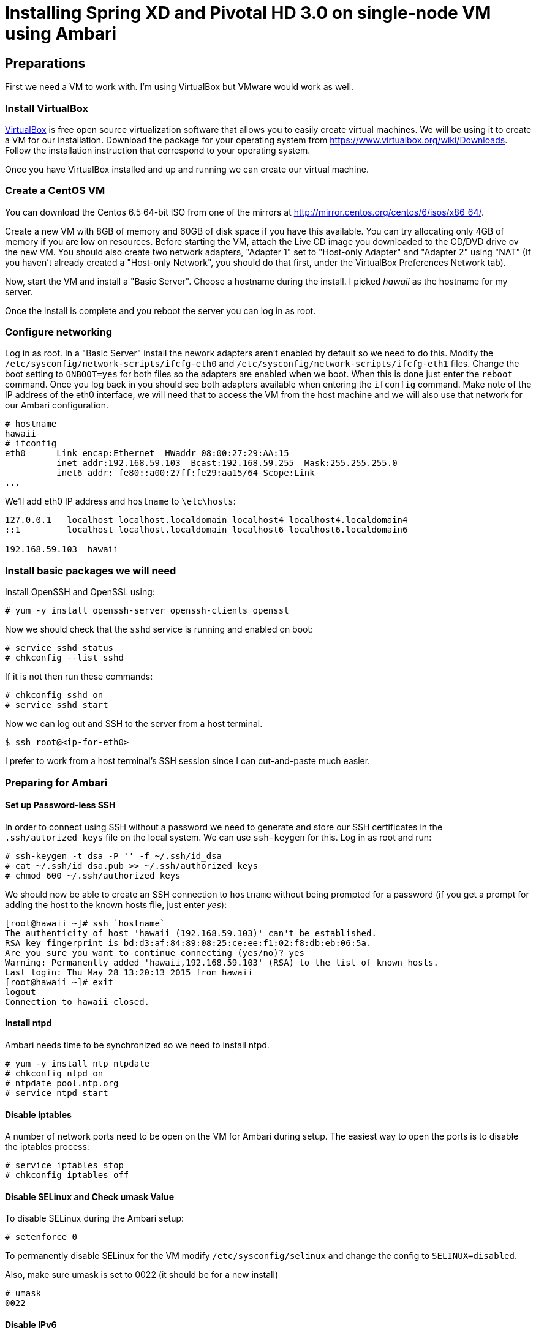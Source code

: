 Installing Spring XD and Pivotal HD 3.0 on single-node VM using Ambari
======================================================================

Preparations
------------

First we need a VM to work with. I'm using VirtualBox but VMware would work as well.

=== Install VirtualBox 

link:https://www.virtualbox.org/[VirtualBox] is free open source virtualization software that allows you to easily create virtual machines. We will be using it to create a VM for our installation. Download the package for your operating system from link:https://www.virtualbox.org/wiki/Downloads[https://www.virtualbox.org/wiki/Downloads]. Follow the installation instruction that correspond to your operating system.

Once you have VirtualBox installed and up and running we can create our virtual machine.

=== Create a CentOS VM

You can download the Centos 6.5 64-bit ISO from one of the mirrors at link:http://mirror.centos.org/centos/6/isos/x86_64/[http://mirror.centos.org/centos/6/isos/x86_64/].

Create a new VM with 8GB of memory and 60GB of disk space if you have this available. You can try allocating only 4GB of memory if you are low on resources. Before starting the VM, attach the Live CD image you downloaded to the CD/DVD drive ov the new VM. You should also create two network adapters, "Adapter 1" set to "Host-only Adapter" and "Adapter 2" using "NAT" (If you haven't already created a "Host-only Network", you should do that first, under the VirtualBox Preferences Network tab). 

Now, start the VM and install a "Basic Server". Choose a hostname during the install. I picked 'hawaii' as the hostname for my server.

Once the install is complete and you reboot the server you can log in as root.

=== Configure networking

Log in as root. In a "Basic Server" install the nework adapters aren't enabled by default so we need to do this. Modify the `/etc/sysconfig/network-scripts/ifcfg-eth0` and `/etc/sysconfig/network-scripts/ifcfg-eth1` files. Change the boot setting to `ONBOOT=yes` for both files so the adapters are enabled when we boot. When this is done just enter the `reboot` command. Once you log back in you should see both adapters available when entering the `ifconfig` command. Make note of the IP address of the eth0 interface, we will need that to access the VM from the host machine and we will also use that network for our Ambari configuration.

[source]
----
# hostname
hawaii
# ifconfig
eth0      Link encap:Ethernet  HWaddr 08:00:27:29:AA:15  
          inet addr:192.168.59.103  Bcast:192.168.59.255  Mask:255.255.255.0
          inet6 addr: fe80::a00:27ff:fe29:aa15/64 Scope:Link
...
----

We'll add eth0 IP address and `hostname` to `\etc\hosts`:

[source]
----
127.0.0.1   localhost localhost.localdomain localhost4 localhost4.localdomain4
::1         localhost localhost.localdomain localhost6 localhost6.localdomain6

192.168.59.103	hawaii
----


=== Install basic packages we will need

Install OpenSSH and OpenSSL using:

[source]
----
# yum -y install openssh-server openssh-clients openssl
----

Now we should check that the `sshd` service is running and enabled on boot:

[source]
----
# service sshd status
# chkconfig --list sshd
----

If it is not then run these commands:

[source]
----
# chkconfig sshd on
# service sshd start
----

Now we can log out and SSH to the server from a host terminal.

[source]
----
$ ssh root@<ip-for-eth0>
----

I prefer to work from a host terminal's SSH session since I can cut-and-paste much easier.

=== Preparing for Ambari

==== Set up Password-less SSH 

In order to connect using SSH without a password we need to generate and store our SSH certificates in the `.ssh/autorized_keys` file on the local system. We can use `ssh-keygen` for this. Log in as root and run:

[source]
----
# ssh-keygen -t dsa -P '' -f ~/.ssh/id_dsa 
# cat ~/.ssh/id_dsa.pub >> ~/.ssh/authorized_keys
# chmod 600 ~/.ssh/authorized_keys
----

We should now be able to create an SSH connection to `hostname` without being prompted for a password (if you get a prompt for adding the host to the known hosts file, just enter 'yes'):

[source]
----
[root@hawaii ~]# ssh `hostname`
The authenticity of host 'hawaii (192.168.59.103)' can't be established.
RSA key fingerprint is bd:d3:af:84:89:08:25:ce:ee:f1:02:f8:db:eb:06:5a.
Are you sure you want to continue connecting (yes/no)? yes
Warning: Permanently added 'hawaii,192.168.59.103' (RSA) to the list of known hosts.
Last login: Thu May 28 13:20:13 2015 from hawaii
[root@hawaii ~]# exit
logout
Connection to hawaii closed.
----

==== Install ntpd

Ambari needs time to be synchronized so we need to install ntpd.

[source]
----
# yum -y install ntp ntpdate
# chkconfig ntpd on
# ntpdate pool.ntp.org
# service ntpd start
----


==== Disable iptables

A number of network ports need to be open on the VM for Ambari during setup. The easiest way to open the ports is to disable the iptables process:

[source]
----
# service iptables stop
# chkconfig iptables off
----

==== Disable SELinux and Check umask Value

To disable SELinux during the Ambari setup:

[source]
----
# setenforce 0
----

To permanently disable SELinux for the VM modify `/etc/sysconfig/selinux` and change the config to `SELINUX=disabled`.

Also, make sure umask is set to 0022 (it should be for a new install)

[source]
----
# umask
0022
----

==== Disable IPv6

Log in as root and cut-and-paste the following commands into your terminal window to disable IPv6:

[source]
----
mkdir -p /etc/sysctl.d
( cat > /etc/sysctl.d/99-hadoop-ipv6.conf <<-'EOF'
## Disabled ipv6
## Provided by Ambari Bootstrap
net.ipv6.conf.all.disable_ipv6 = 1
net.ipv6.conf.default.disable_ipv6 = 1
net.ipv6.conf.lo.disable_ipv6 = 1
EOF
    )
sysctl -e -p /etc/sysctl.d/99-hadoop-ipv6.conf
----

==== Disable Transparent Huge Pages (THP)

When installing Ambari, one or more host checks may fail if you have not disabled Transparent Huge Pages on all hosts. 

To disable THP log in as root and add the following commands to your `/etc/rc.local` file:

[source]
----
if test -f /sys/kernel/mm/redhat_transparent_hugepage/defrag;
  then echo never > /sys/kernel/mm/redhat_transparent_hugepage/defrag 
fi
if test -f /sys/kernel/mm/redhat_transparent_hugepage/enabled;
  then echo never > /sys/kernel/mm/redhat_transparent_hugepage/enabled 
fi
----


To confirm, reboot the host and then run the command:

[source]
----
# cat /sys/kernel/mm/transparent_hugepage/enabled
always madvise [never]
----

==== Install httpd

We need to have the web server running so log in as root and install it with the following commands:

[source]
----
yum -y install httpd
----

We'll set the ServerName to be `hawaii:80` in `/etc/httpd/conf/httpd.conf`

[source]
----
#
# ServerName gives the name and port that the server uses to identify itself.
# This can often be determined automatically, but we recommend you specify
# it explicitly to prevent problems during startup.
#
# If this is not set to valid DNS name for your host, server-generated
# redirections will not work.  See also the UseCanonicalName directive.
#
# If your host doesn't have a registered DNS name, enter its IP address here.
# You will have to access it by its address anyway, and this will make
# redirections work in a sensible way.
#
ServerName hawaii:80
----

Now we can start the httpd server.

[source]
----
chkconfig httpd on
service httpd start
----

=== Installing Ambari Server

We can follow steps 2.2 through 2.8 from the link:http://pivotalhd.docs.pivotal.io/docs/install-ambari.html#installing-ambari-server[Pivotal Ambari Installation Guide]

=== Create Hadoop Cluster

We can follow steps 3.2 through 3.6 from the link:http://pivotalhd.docs.pivotal.io/docs/install-ambari.html#install-cluster[Pivotal Ambari Installation Guide]

I installed the PHD-3.0.0.0	and PHD-UTILS-1.1.0 stacks.

My Repository settings are:

[width="80%",cols=">s,1m,2m",frame="topbot"]
|=====================================
|redhat6 |PHD-3.0             |http://hawaii/PHD-3.0.0.0
|        |PHD-UTILS-1.1.0.20  |http://hawaii/PHD-UTILS-1.1.0.20
|=====================================

I configured `hawaii` as the only host.

For the SSH Private key I used the one we generated on the VM. Just run this and cut-and-paste the key:

[source]
----
# cat .ssh/id_dsa
----

I ignored the warning about `hawaii` not beeing a FQDN.

For services to install I picked "HDFS", "YARN + MapReduce2", "Nagios", "Ganglia" and "ZooKeeper". Everything ends up on the single node.

You need to set password and alert email for Nagios.


=== Install Spring XD

IMPORTANT: This is still a work-in-progress and these packages have not yet been released.

==== Copying and installing Spring XD files

Copy the `SPRINGXD.tar` and `springxd-plugin-phd-1.0-1.noarch.rpm` files to the `/staging` directory on the VM.

Then unpack the `SPRINGXD.tar` file and create a symbolic link for YUM repository using:

[source]
----
# tar -xvf /staging/SPRINGXD.tar -C /staging/
# ln -s /staging/SPRINGXD /var/www/html/SPRINGXD
----

Install the Ambari plugin by installing the RPM package:

[source]
----
# rpm -ivh /staging/springxd-plugin-phd-1.0-1.noarch.rpm
----

We now need to restart the Ambari server to pick up this new plugin:

[source]
----
# ambari-server restart
----

==== Install Redis

We need to have a transport installed. Spring XD currently support Redis and Kafka for the Ambari installation. I'll use Redis since that seems simpler.

We need to add a Fedora YUM repo for Redis and then install it:

[source]
----
# wget http://dl.fedoraproject.org/pub/epel/6/x86_64/epel-release-6-8.noarch.rpm
# sudo rpm -Uvh epel-release-6*.rpm
# sudo yum -y install redis
# chkconfig redis on
----

Modify `\etc\redis.conf`, comment out the `bind` setting:

[source]
----
# If you want you can bind a single interface, if the bind option is not
# specified all the interfaces will listen for incoming connections.
#
#bind 127.0.0.1
----

After this we can start Redis:

[source]
----
# sudo service redis start
----

We can now test Redis by using:

[source]
----
# redis-cli -h `hostname` ping
PONG
----

==== Install Spring XD using Ambari UI

Open the Ambari UI and log in as `admin`. From the Dashboard click on "Actions + Add Service" on the left hand side under the list of services. Check "Spring XD" and click `Next ->`. Both master, slave and client will be on the same host since we only have one. Just click `Next ->` a couple of times.

Under "Customize Services" we need to make a few changes:

For "Advanced springxd-site" enter the following:

[width="80%",cols="1m,2m",frame="topbot"]
|=====================================
|hsql.server.port            | 9101
|server.port                 | 9393
|spring.redis.host           | <your VM hostname>
|spring.redis.port           | 6379
|xd.messagebus.kafka.brokers | 
|xd.transport                | redis
|=====================================

Then click `Next ->`.

Review the configuration and then click `Deploy ->`.

==== Test the Spring XD installation

To start the XD Shell enter the following command:

[source]
----
xd-shell
----

Now, from the XD Shell run the following commands:

[source]
----
xd:>script --file /etc/springxd/conf/xd-shell.init
xd:>stream create tictoc --definition "time | hdfs" --deploy
----

To check that the stream works run the following commands:

[source]
----
xd:>hadoop fs ls /xd
Found 1 items
drwxrwxrwx   - spring-xd hdfs          0 2015-05-28 16:03 /xd/tictoc
----

Now, destroy the stream and display the output:

[source]
----
xd:>stream destroy tictoc
xd:>hadoop fs cat /xd/tictoc/*
2015-05-28 16:04:37
2015-05-28 16:04:38
2015-05-28 16:04:39
2015-05-28 16:04:40
2015-05-28 16:04:41
2015-05-28 16:04:42
2015-05-28 16:04:43
2015-05-28 16:04:44
2015-05-28 16:04:45
2015-05-28 16:04:46
2015-05-28 16:04:47
2015-05-28 16:04:48
2015-05-28 16:04:49
2015-05-28 16:04:50
2015-05-28 16:04:51
2015-05-28 16:04:52
2015-05-28 16:04:53
2015-05-28 16:04:54
----

NOTE: [green yellow-background big]*That's it -- have fun!*
